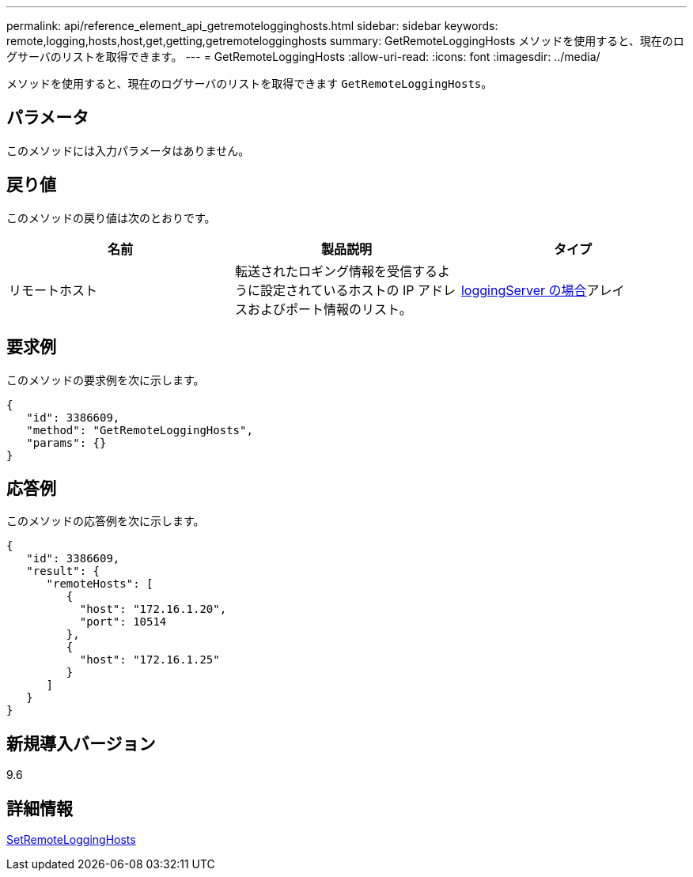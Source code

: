 ---
permalink: api/reference_element_api_getremotelogginghosts.html 
sidebar: sidebar 
keywords: remote,logging,hosts,host,get,getting,getremotelogginghosts 
summary: GetRemoteLoggingHosts メソッドを使用すると、現在のログサーバのリストを取得できます。 
---
= GetRemoteLoggingHosts
:allow-uri-read: 
:icons: font
:imagesdir: ../media/


[role="lead"]
メソッドを使用すると、現在のログサーバのリストを取得できます `GetRemoteLoggingHosts`。



== パラメータ

このメソッドには入力パラメータはありません。



== 戻り値

このメソッドの戻り値は次のとおりです。

|===
| 名前 | 製品説明 | タイプ 


 a| 
リモートホスト
 a| 
転送されたロギング情報を受信するように設定されているホストの IP アドレスおよびポート情報のリスト。
 a| 
xref:reference_element_api_loggingserver.adoc[loggingServer の場合]アレイ

|===


== 要求例

このメソッドの要求例を次に示します。

[listing]
----
{
   "id": 3386609,
   "method": "GetRemoteLoggingHosts",
   "params": {}
}
----


== 応答例

このメソッドの応答例を次に示します。

[listing]
----
{
   "id": 3386609,
   "result": {
      "remoteHosts": [
         {
           "host": "172.16.1.20",
           "port": 10514
         },
         {
           "host": "172.16.1.25"
         }
      ]
   }
}
----


== 新規導入バージョン

9.6



== 詳細情報

xref:reference_element_api_setremotelogginghosts.adoc[SetRemoteLoggingHosts]
